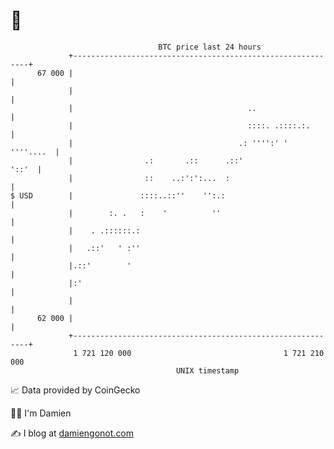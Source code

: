* 👋

#+begin_example
                                    BTC price last 24 hours                    
                +------------------------------------------------------------+ 
         67 000 |                                                            | 
                |                                                            | 
                |                                       ..                   | 
                |                                       ::::. .::::.:.       | 
                |                                     .: '''':' '  ''''....  | 
                |                .:       .::      .::'                '::'  | 
                |                ::    ..:':':...  :                         | 
   $ USD        |               ::::..::''    '':.:                          | 
                |        :. .   :    '          ''                           | 
                |    . .::::::.:                                             | 
                |   .::'   ' :''                                             | 
                |.::'        '                                               | 
                |:'                                                          | 
                |                                                            | 
         62 000 |                                                            | 
                +------------------------------------------------------------+ 
                 1 721 120 000                                  1 721 210 000  
                                        UNIX timestamp                         
#+end_example
📈 Data provided by CoinGecko

🧑‍💻 I'm Damien

✍️ I blog at [[https://www.damiengonot.com][damiengonot.com]]
